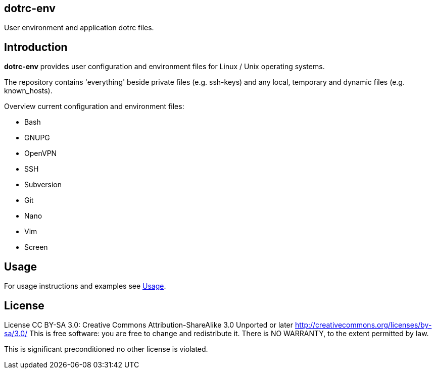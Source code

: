 dotrc-env
---------

User environment and application dotrc files.

Introduction
------------

*dotrc-env* provides user configuration and environment files for Linux / Unix
operating systems.

The repository contains 'everything' beside private files
(e.g. +ssh-keys+) and any local, temporary and dynamic files (e.g.
+known_hosts+).

Overview current configuration and environment files:

	* Bash
	* GNUPG
	* OpenVPN
	* SSH
	* Subversion
	* Git
	* Nano
	* Vim
	* Screen

Usage
-----

For usage instructions and examples see
https://github.com/tschaefer/dotrc-env/wiki/Usage[Usage].

License
-------

License CC BY-SA 3.0: Creative Commons Attribution-ShareAlike 3.0 Unported or
later <http://creativecommons.org/licenses/by-sa/3.0/>
This is free software: you are free to change and redistribute it.
There is NO WARRANTY, to the extent permitted by law.

This is significant preconditioned no other license is violated.


// vim: set filetype=asciidoc :
